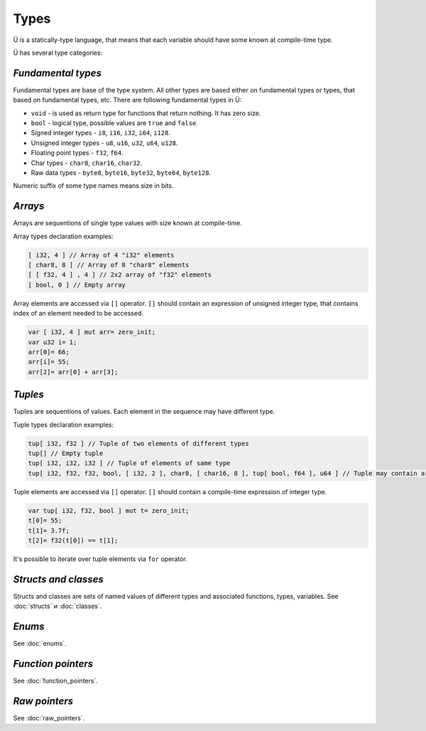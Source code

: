 Types
=====

Ü is a statically-type language, that means that each variable should have some known at compile-time type.

Ü has several type categories:

*******************
*Fundamental types*
*******************

Fundamental types are base of the type system.
All other types are based either on fundamental types or types, that based on fundamental types, etc.
There are following fundamental types in Ü:

* ``void`` - is used as return type for functions that return nothing. It has zero size.
* ``bool`` - logical type, possible values are ``true`` and ``false``.
* Signed integer types - ``i8``, ``i16``, ``i32``, ``i64``, ``i128``.
* Unsigned integer types - ``u8``, ``u16``, ``u32``, ``u64``, ``u128``.
* Floating point types - ``f32``, ``f64``.
* Char types - ``char8``, ``char16``, ``char32``.
* Raw data types - ``byte8``, ``byte16``, ``byte32``, ``byte64``, ``byte128``.

Numeric suffix of some type names means size in bits.

********
*Arrays*
********

Arrays are sequentions of single type values with size known at compile-time.

Array types declaration examples:

.. code-block:: u_spr

   [ i32, 4 ] // Array of 4 "i32" elements
   [ char8, 8 ] // Array of 8 "char8" elements
   [ [ f32, 4 ] , 4 ] // 2x2 array of "f32" elements
   [ bool, 0 ] // Empty array

Array elements are accessed via ``[]`` operator.
``[]`` should contain an expression of unsigned integer type, that contains index of an element needed to be accessed.

.. code-block:: u_spr

   var [ i32, 4 ] mut arr= zero_init;
   var u32 i= 1;
   arr[0]= 66;
   arr[i]= 55;
   arr[2]= arr[0] + arr[3];
   

********
*Tuples*
********

Tuples are sequentions of values.
Each element in the sequence may have different type.

Tuple types declaration examples:

.. code-block:: u_spr

   tup[ i32, f32 ] // Tuple of two elements of different types
   tup[] // Empty tuple
   tup[ i32, i32, i32 ] // Tuple of elements of same type
   tup[ i32, f32, f32, bool, [ i32, 2 ], char8, [ char16, 8 ], tup[ bool, f64 ], u64 ] // Tuple may contain arrays and other tuples
   

Tuple elements are accessed via ``[]`` operator.
``[]`` should contain a compile-time expression of integer type.

.. code-block:: u_spr

   var tup[ i32, f32, bool ] mut t= zero_init;
   t[0]= 55;
   t[1]= 3.7f;
   t[2]= f32(t[0]) == t[1];

It's possible to iterate over tuple elements via ``for`` operator.

*********************
*Structs and classes*
*********************

Structs and classes are sets of named values of different types and associated functions, types, variables.
See :doc:`structs` и :doc:`classes`.

*******
*Enums*
*******

See :doc:`enums`.

*******************
*Function pointers*
*******************

See :doc:`function_pointers`.


**************
*Raw pointers*
**************

See :doc:`raw_pointers`.

